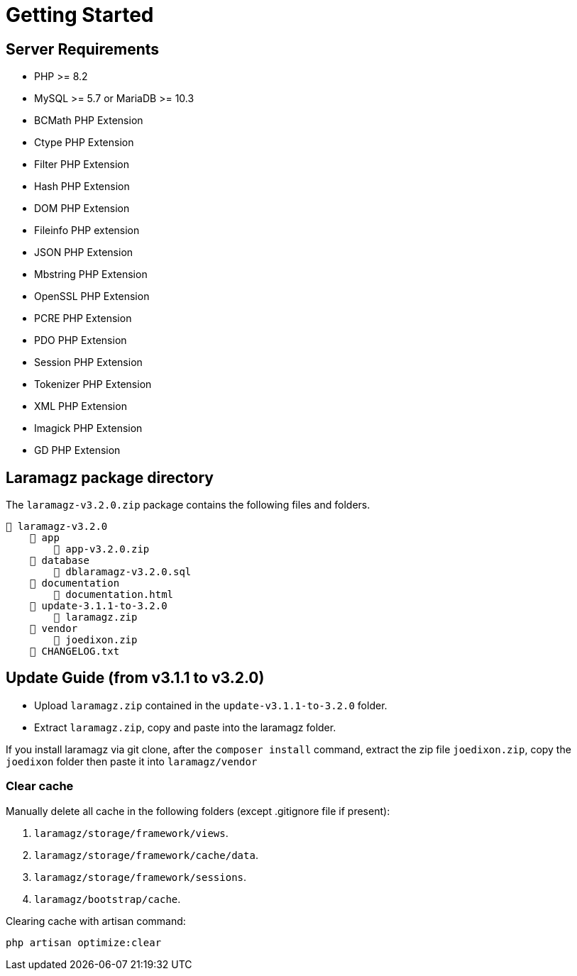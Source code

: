 = Getting Started

== Server Requirements

* PHP >= 8.2
* MySQL >= 5.7 or MariaDB >= 10.3
* BCMath PHP Extension
* Ctype PHP Extension
* Filter PHP Extension
* Hash PHP Extension
* DOM PHP Extension
* Fileinfo PHP extension
* JSON PHP Extension
* Mbstring PHP Extension
* OpenSSL PHP Extension
* PCRE PHP Extension
* PDO PHP Extension
* Session PHP Extension
* Tokenizer PHP Extension
* XML PHP Extension
* Imagick PHP Extension
* GD PHP Extension


== Laramagz package directory

The `laramagz-v3.2.0.zip` package contains the following files and folders.

    📒 laramagz-v3.2.0
        📂 app
            📄 app-v3.2.0.zip
        📂 database 
            📄 dblaramagz-v3.2.0.sql
        📂 documentation
            📄 documentation.html
        📂 update-3.1.1-to-3.2.0
            📄 laramagz.zip
        📂 vendor
            📄 joedixon.zip
        📄 CHANGELOG.txt    
        

== Update Guide (from v3.1.1 to v3.2.0)

- Upload `laramagz.zip` contained in the `update-v3.1.1-to-3.2.0` folder.
- Extract `laramagz.zip`, copy and paste into the laramagz folder.

If you install laramagz via git clone, after the `composer install` command, extract the zip file `joedixon.zip`, copy the `joedixon` folder then paste it into `laramagz/vendor`

=== Clear cache

Manually delete all cache in the following folders (except .gitignore file if present):

1. `laramagz/storage/framework/views`.
2. `laramagz/storage/framework/cache/data`.
3. `laramagz/storage/framework/sessions`.
4. `laramagz/bootstrap/cache`.

Clearing cache with artisan command:

    php artisan optimize:clear
